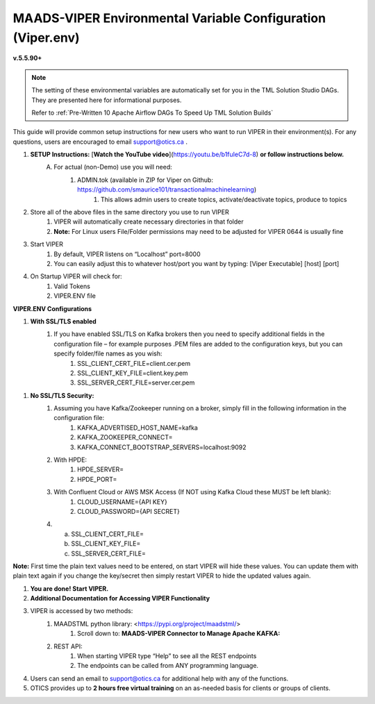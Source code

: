 
MAADS-VIPER Environmental Variable Configuration (Viper.env)
=============================================================

**v.5.5.90+**

.. note::

   The setting of these environmental variables are automatically set for you in the TML Solution Studio DAGs.  They are presented here for informational purposes.

   Refer to :ref:`Pre-Written 10 Apache Airflow DAGs To Speed Up TML Solution Builds`

This guide will provide common setup instructions for new users who want to run VIPER in their environment(s). For any questions, users are encouraged to email support@otics.ca .

1. **SETUP Instructions:** [**Watch the YouTube video**](https://youtu.be/b1fuIeC7d-8) **or follow instructions below.**
    A. For actual (non-Demo) use you will need:
        1. ADMIN.tok (available in ZIP for Viper on Github: https://github.com/smaurice101/transactionalmachinelearning)
            1. This allows admin users to create topics, activate/deactivate topics, produce to topics
2. Store all of the above files in the same directory you use to run VIPER
    1. VIPER will automatically create necessary directories in that folder
    2. **Note:** For Linux users File/Folder permissions may need to be adjusted for VIPER 0644 is usually fine
3. Start VIPER
    1. By default, VIPER listens on “Localhost” port=8000
    2. You can easily adjust this to whatever host/port you want by typing: \[Viper Executable\] \[host\] \[port\]
4. On Startup VIPER will check for:
    1. Valid Tokens
    2. VIPER.ENV file

**VIPER.ENV Configurations**

1. **With SSL/TLS enabled**
    1. If you have enabled SSL/TLS on Kafka brokers then you need to specify additional fields in the configuration file – for example purposes .PEM files are added to the configuration keys, but you can specify folder/file names as you wish:
        1. SSL_CLIENT_CERT_FILE=client.cer.pem
        2. SSL_CLIENT_KEY_FILE=client.key.pem
        3. SSL_SERVER_CERT_FILE=server.cer.pem

1. **No SSL/TLS Security:**
    1. Assuming you have Kafka/Zookeeper running on a broker, simply fill in the following information in the configuration file:
        1. KAFKA_ADVERTISED_HOST_NAME=kafka
        2. KAFKA_ZOOKEEPER_CONNECT=
        3. KAFKA_CONNECT_BOOTSTRAP_SERVERS=localhost:9092
    2. With HPDE:
        1. HPDE_SERVER=
        2. HPDE_PORT=
    3. With Confluent Cloud or AWS MSK Access (If NOT using Kafka Cloud these MUST be left blank):
        1. CLOUD_USERNAME={API KEY}
        2. CLOUD_PASSWORD={API SECRET}
    
    4.  a. SSL_CLIENT_CERT_FILE=
        b. SSL_CLIENT_KEY_FILE=
        c. SSL_SERVER_CERT_FILE=

**Note:** First time the plain text values need to be entered, on start VIPER will hide these values. You can update them with plain text again if you change the key/secret then simply restart VIPER to hide the updated values again.

.. list-table::
   :width: 50

   * - **Configuration Parameter**
     - **Description**
   * - KAFKA_ADVERTISED_HOST_NAME 
     - Advertised host name in Kafka server properties 
   * - KAFKA_ZOOKEEPER_CONNECT
     - Zookeeper host name and port 
   * - KAFKA_CONNECT_BOOTSTRAP_SERVERS
     - Kafka bootstrap servers – 

       separate multiple servers by comma 
   * - MAADS_ALGORITHM_SERVER 
     - MAADS algorithm server host URL. This will require 

       MAADS software installed in the host. 
       
       This is needed to generate predictions 
     
       from algorithms generated by MAADSBML.
   * - ONPREM
     - Set to 1, if running VIPER on-premise, 

       or 0 if using Cloud 
   * - VIPERDEBUG 
     - Set to 1, if you want additional screen logging, or 0.

       Set to 2, if you want additional screen **and** disk 

       logging. Logs will be written to 
       
       ./viperlogs/viperlogs.txt. 

       This is helpful if you want to see details when 
    
       building TML solutions. However, for production 

       deployments, VIPERDEBUG 
       
       should be set to 1 for optimized performance. 
   * - WRITETOVIPERDB 
     - Set to 1, if you want to write Egress and Ingress bytes. 

       Set to 0 if you do not want to write to viper.db. 

       By setting to 0 this 

       will speed up VIPER. 
   * - WRITELASTCOMMIT
     - Set to 1 if you want to record the 

       last offset in the partition 

       for each topic, or 0 if not. 

       This is convenient if you do NOT want 
      
       to RE-PROCESS data that has 

       already been processed. 
   * - NOWINDOWOVERLAP 
     - Set to 1, if you do NOT want 
  
       sliding time windows to overlap. 
   * - NUMWINDOWSFORDUPLICATECHECK
     - This is an integer to specify how much data to 
 
       retain to check for duplicates. For example, if 

       NOWINDOWOVERLAP=0, then windows will overlap, but you do not 

       want to re-process data which may result in duplicates, 

       so this field will save data in MySQL and check if 

       the Partition and Offset has already been 
       
       processed, if so, it will not re-process it. 

       If NUMWINDOWSFORDUPLICATECHECK=5, then the amount 

       of data saved is 5 \*(number of partitions) \* (rollbackoffset) 

       per topic and cluster. 
   * - COMPRESSIONTYPE
     - You can force the producer to compress data. 

       You can set this to: 

       NONE, SNAPPY, GZIP, LZ4, default is NONE. 
   * - DATARETENTIONINMINUTES
     - Specify how long you want to retain 

       the data in Topics, in minutes. 

       This is based on your data retention 

       policy. For example, if DATARETENTIONINMINUTES=30, 

       committed offsets will be deleted/compacted 

       after 30 minutes. 

       IF DATARETENTIONINMINUTES=0 or 

       empty data is retained forever. 
   * - USEHTTP
     - Set to 1 if using HTTP to connect 

       to VIPER. 

       If SSL_CLIENT_CERT_FILE and 

       SSL_CLIENT_KEY_FILE are specified 
 
       then VIPER will automatically accept 

       HTTPS connections. 
      
       However, if USEHTTP=1, then regardless 

       of certificates, HTTP will be used. 
   * - LOGSTREAMTOPIC
     - Enter the name of the topic that you 

       want to write logs to. If this field 

       is non-empty VIPER/HPDE/VIPERVIZ 
 
       will all write logging 
       
       information to this stream. 
   * - LOGSENDTOEMAILS
     - Viper will send log emails to 

       these addresses: separate multiple 

       addresses by comma. 
   * - LOGSENDTOEMAILSSUBJECT
     - You can add a custom subject for the email. 
   * - LOGSENDTOEMAILFOOTER
     - Specify additional text to be included 

       in the footer of your email. 
   * - KUBERNETES
     - If deploying to Kubernetes, 

       set to 1 and VIPER will dynamically 

       get IP address of Pod, and free port. 
   * - MAXVIPERVIZROLLBACKOFFSET
     - Sets the maximum rollback 

       offset in VIPERVIZ. This prevents 

       memory heap issues. 
   * - MAXVIPERVIZCONNECTIONS
     - Total number of simultaneous connections 

       to Viperviz. 

       For example, MAXVIPERVIZCONNECTIONS=5 
   * - SASLMECHANISM
     - Choose SASL mechanism. 

       You can specify: PLAIN, SCRAM256, SCRAM512 
   * - LOGSTREAMTOPICPARTITIONS
     - Enter number of partitions 

       for LOGSTREAMTOPIC, i.e. 3 
   * - LOGSTREAMTOPICREPLICATIONFACTOR
     - Enter replication factor for LOGSTREAMTOPIC, i.e. 3 
   * - LOGSENDINTERVALMINUTES
     - Specify the minutes you want Viper 

       to check the logs – it will email you a 

       list of logs that have been created. 
 
       This is convenient when you want a batch of 
       
       logs to see what Viper is doing. 
   * - LOGSENDINTERVALONLYERROR
     - Set to 1 if you only want interval emails 

       to check for ERROR or WARNING. 

       If set to 0, all messages with ERROR, 

       WARN, INFO will be checked, this is useful 

       for debugging. For production set to 1.
   * - MAADS_ALGORITHM_SERVER_PORT
     - MAADS algorithm server host PORT. 
 
       This will require MAADS software 
 
       installed in the host. This is needed 

       to generate predictions from algorithms generated 

       by MAADS.
   * - MAXTRAININGROWS
     - Maximum number of rows for training 

       dataset. Higher number will consumer 

       more memory resources. 
   * - MAXOPENREQUESTS
     - How many outstanding requests a connection 

       is allowed to have before sending 

       on it blocks (default 5).
   * - MAXPREDICTIONROWS
     - Maximum prediction batch size. 
   * - MINFORECASTACCURACY
     - Minimum forecast accuracy of trained 

       TML model. Choose a number between 0-100, 

       default is 0. A model is selected if 

       it is greater than this value. 
   * - MAXPREPROCESSMESSAGES
     - Number of message for preprocessing. 

       Defaults to 2000. Higher number will consume more energy.
   * - BATCHTHREADS
     - This is used in batch functions like “viperpreprocessbatch” 

       and indicates how many topicids to preprocess 

       concurrently. For example, if BATCHTHREADS=5, and 

       you are preprocessing 10 topicids in batch, 

       then 5 will be preprocessed concurrently at a time. 
   * - MAXPERCMESSAGES
     - Maximum messages when using Topicid 

       to rollback stream. This is useful when 

       even 1% rollbackback could result in 

       millions of message if your total messages 
      
       are in the billions. Setting MAXPERCMESSAGES=1000 

      for example, ensures message are 

      1000 messages from the last message. 
   * - MAXCONSUMEMESSAGES
     - The amount of message you want Viper 

       to consume. Note consuming a large 

       amount will impact memory and network. 
   * - MAADS_ALGORITHM_SERVER_MICROSERVICE
     - MAADS algorithm server microservice. 

       This will require MAADS software installed 

       in the host. If you use a reverse proxy 

       to access the MAADS software then 

       specify the name here.
   * - MAADS_ALGORITHM_SERVER1
     - Additional MAADS algorithm server. 

       You can list up to 10,000 MAADS algorithm 

       servers. Just increment the “SERVER#”, where #=1,…,10000 
   * - MAADS_ALGORITHM_SERVER1_PORT
     - Additional MAADS algorithm server port. 
   * - MAADS_ALGORITHM_SERVER1_MICROSERVICE
     - Additional MAADS algorithm server microservice. 
   * - KAFKA_ROOT
     - Kafka root folder 
   * - HPDE_IP
     - HPDE (Hyper-Predictions for Edge Devices) 

       is another product required for 

       **Real-Time Machine Learning.** 

       Specify the host where it is installed. 
   * - HPDE_PORT
     - HPDE listening port. Specify port. 

       If you specifying port range use 
 
       “startport:endport”, where start port 

       and end port are numbers 
   * - VIPER_IP
     - Specify IP for Viper, use * or leave empty for Viper to choose. 
   * - VIPER_PORT
     - Specify port. If you specifying port range use 

       “startport:endport”, where start port 

       and end port are numbers 
   * - VIPERVIZ_IP
     - Specify IP for Viperviz, use * or 

       leave empty for Viper to choose. 
   * - VIPERVIZ_PORT
     - Specify port. If you specifying 
 
       port range use “startport:endport”, 

       where start port and end port are numbers 
   * - SSL_CLIENT_CERT_FILE
     - SSL certificate file needed if Kafka is SSL/TLS enabled 
   * - SSL_CLIENT_KEY_FILE
     - SSL certificate key store file needed if Kafka is SSL/TLS enabled 
   * - SSL_SERVER_CERT_FILE
     - SSL certificate server key file needed if Kafka is SSL/TLS enabled 
   * - CLOUD_USERNAME
     - SASL_PLAIN username to connect to Confluent Cloud 
   * - CLOUD_PASSWORD= 
     - SASL_PLAIN password to connect to Confluent Cloud 
   * - MAILSERVER
     - SMTP mailserver host name for sending emails. 
   * - MAILPORT
     - SMTP mailserver port for sending emails. 
   * - FROMADDR
     - From address to put in the emails.  
   * - SMTP_USERNAME
     - SMTP username.  
   * - SMTP_PASSWORD
     - SMTP password. 
   * - SMTP_SSLTLS
     - Mailserver SSL/TLS enabled: true of false. 
   * - POLLING_ALERTS
     - Polling for alerts in minutes. 

       VIPER will poll for alerts and wait 

       in minutes for the next poll. 
   * - COMPANYNAME
     - Specify company name. This is used when 
 
       sending emails from AiMS dashboard. 
   * - MYSQLDRIVERNAME
     - Enter MySQL driver name i.e. mysql 
   * - MYSQLDB
     - Enter MySQL DB name 
   * - MYSQLUSER
     - Enter MySQL username
   * - MYSQLPASS
     - Enter MySQL password 
   * - MYSQLHOSTNAME
     - Enter MySQL hostname – 

       **If using MYSQL DOCKER set this to: 

       host.docker.internal:3306_** 
   * - MYSQLMAXLIFETIMEMINUTES
     - Enter max lifetime in minutes 
   * - MYSQLMAXCONN
     - Enter maximum connections 
   * - MYSQLMAXIDLE
     - Enter number of idle connections 
   * - MYSQL_ROOT_PASSWORD
     - MYSQL DOCKER Container: 

       Set the Root password for MySQL 
   * - MYSQL_ROOT_HOST
     - MYSQL DOCKER Container: Set the Root host 

       for MySQL ie. You can use % to 
 
       accept connections from any host. 
   * - MYSQL_DATABASE
     - MYSQL DOCKER Container: Set the database 

       name i.e. tmlids – **This should match MYSQLDB**
   * - MYSQL_USER
     - MYSQL DOCKER Container: 

       Set the username name i.e. tmluser, 

       avoid “root” - **This should match MYSQLUSER** 
   * - MYSQL_PASSWORD
     - MYSQL DOCKER Container: Set the password 

       **This should match MYSQLPASS** 
   * - MAXURLQUERYSTRINGBYTES
     - This is the size of the URL 

       query string in bytes, 

       if using viperhpdepredictprocess 

1. **You are done! Start VIPER.**
2. **Additional Documentation for Accessing VIPER Functionality**
3. VIPER is accessed by two methods:
    1. MAADSTML python library: <https://pypi.org/project/maadstml/>
        1. Scroll down to: **MAADS-VIPER Connector to Manage Apache KAFKA:**
    2. REST API:
        1. When starting VIPER type “Help” to see all the REST endpoints
        2. The endpoints can be called from ANY programming language.
4. Users can send an email to support@otics.ca for additional help with any of the functions.
5. OTICS provides up to **2 hours free virtual training** on an as-needed basis for clients or groups of clients.

